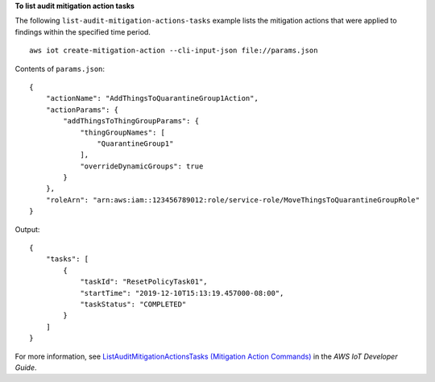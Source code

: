 **To list audit mitigation action tasks**

The following ``list-audit-mitigation-actions-tasks`` example lists the mitigation actions that were applied to findings within the specified time period. ::

    aws iot create-mitigation-action --cli-input-json file://params.json

Contents of ``params.json``::

    {
        "actionName": "AddThingsToQuarantineGroup1Action",
        "actionParams": {
            "addThingsToThingGroupParams": {
                "thingGroupNames": [
                    "QuarantineGroup1"
                ],
                "overrideDynamicGroups": true
            }
        },
        "roleArn": "arn:aws:iam::123456789012:role/service-role/MoveThingsToQuarantineGroupRole"
    }

Output::

    {
        "tasks": [
            {
                "taskId": "ResetPolicyTask01",
                "startTime": "2019-12-10T15:13:19.457000-08:00",
                "taskStatus": "COMPLETED"
            }
        ]
    }

For more information, see `ListAuditMitigationActionsTasks (Mitigation Action Commands) <https://docs.aws.amazon.com/iot/latest/developerguide/mitigation-action-commands.html#dd-api-iot-ListAuditMitigationActionsTasks>`__ in the *AWS IoT Developer Guide*.
